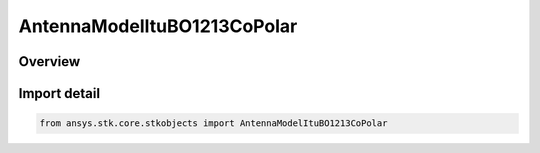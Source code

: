 AntennaModelItuBO1213CoPolar
============================

.. py:class:: ansys.stk.core.stkobjects.AntennaModelItuBO1213CoPolar

   Bases: py:obj:`~ansys.stk.core.stkobjects.IAntennaModelItuBO1213CoPolar`, py:obj:`~ansys.stk.core.stkobjects.IAntennaModel`, py:obj:`~ansys.stk.core.stkobjects.IComponentInfo`, py:obj:`~ansys.stk.core.stkobjects.ICloneable`

   Class defining a ITU-R BO1213 co-polar antenna model.

.. py:currentmodule:: AntennaModelItuBO1213CoPolar

Overview
--------


Import detail
-------------

.. code-block:: python

    from ansys.stk.core.stkobjects import AntennaModelItuBO1213CoPolar



